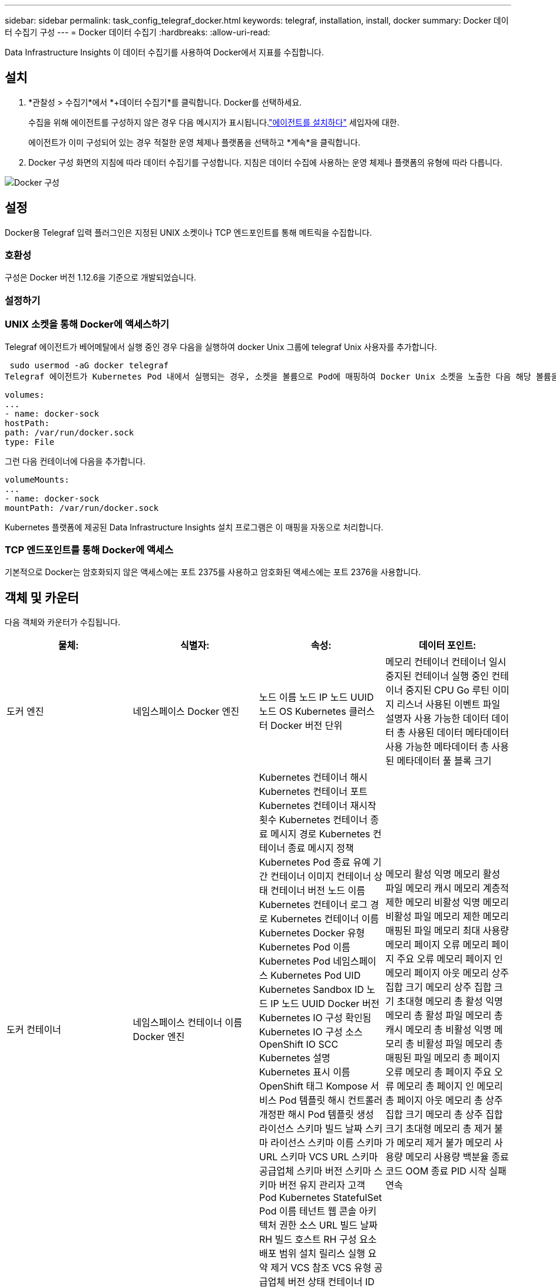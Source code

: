---
sidebar: sidebar 
permalink: task_config_telegraf_docker.html 
keywords: telegraf, installation, install, docker 
summary: Docker 데이터 수집기 구성 
---
= Docker 데이터 수집기
:hardbreaks:
:allow-uri-read: 


[role="lead"]
Data Infrastructure Insights 이 데이터 수집기를 사용하여 Docker에서 지표를 수집합니다.



== 설치

. *관찰성 > 수집기*에서 *+데이터 수집기*를 클릭합니다.  Docker를 선택하세요.
+
수집을 위해 에이전트를 구성하지 않은 경우 다음 메시지가 표시됩니다.link:task_config_telegraf_agent.html["에이전트를 설치하다"] 세입자에 대한.

+
에이전트가 이미 구성되어 있는 경우 적절한 운영 체제나 플랫폼을 선택하고 *계속*을 클릭합니다.

. Docker 구성 화면의 지침에 따라 데이터 수집기를 구성합니다.  지침은 데이터 수집에 사용하는 운영 체제나 플랫폼의 유형에 따라 다릅니다.


image:DockerDCConfigLinux.png["Docker 구성"]



== 설정

Docker용 Telegraf 입력 플러그인은 지정된 UNIX 소켓이나 TCP 엔드포인트를 통해 메트릭을 수집합니다.



=== 호환성

구성은 Docker 버전 1.12.6을 기준으로 개발되었습니다.



=== 설정하기



=== UNIX 소켓을 통해 Docker에 액세스하기

Telegraf 에이전트가 베어메탈에서 실행 중인 경우 다음을 실행하여 docker Unix 그룹에 telegraf Unix 사용자를 추가합니다.

 sudo usermod -aG docker telegraf
Telegraf 에이전트가 Kubernetes Pod 내에서 실행되는 경우, 소켓을 볼륨으로 Pod에 매핑하여 Docker Unix 소켓을 노출한 다음 해당 볼륨을 /var/run/docker.sock에 마운트합니다.  예를 들어, PodSpec에 다음을 추가합니다.

[listing]
----
volumes:
...
- name: docker-sock
hostPath:
path: /var/run/docker.sock
type: File
----
그런 다음 컨테이너에 다음을 추가합니다.

[listing]
----
volumeMounts:
...
- name: docker-sock
mountPath: /var/run/docker.sock
----
Kubernetes 플랫폼에 제공된 Data Infrastructure Insights 설치 프로그램은 이 매핑을 자동으로 처리합니다.



=== TCP 엔드포인트를 통해 Docker에 액세스

기본적으로 Docker는 암호화되지 않은 액세스에는 포트 2375를 사용하고 암호화된 액세스에는 포트 2376을 사용합니다.



== 객체 및 카운터

다음 객체와 카운터가 수집됩니다.

[cols="<.<,<.<,<.<,<.<"]
|===
| 물체: | 식별자: | 속성: | 데이터 포인트: 


| 도커 엔진 | 네임스페이스 Docker 엔진 | 노드 이름 노드 IP 노드 UUID 노드 OS Kubernetes 클러스터 Docker 버전 단위 | 메모리 컨테이너 컨테이너 일시 중지된 컨테이너 실행 중인 컨테이너 중지된 CPU Go 루틴 이미지 리스너 사용된 이벤트 파일 설명자 사용 가능한 데이터 데이터 총 사용된 데이터 메타데이터 사용 가능한 메타데이터 총 사용된 메타데이터 풀 블록 크기 


| 도커 컨테이너 | 네임스페이스 컨테이너 이름 Docker 엔진 | Kubernetes 컨테이너 해시 Kubernetes 컨테이너 포트 Kubernetes 컨테이너 재시작 횟수 Kubernetes 컨테이너 종료 메시지 경로 Kubernetes 컨테이너 종료 메시지 정책 Kubernetes Pod 종료 유예 기간 컨테이너 이미지 컨테이너 상태 컨테이너 버전 노드 이름 Kubernetes 컨테이너 로그 경로 Kubernetes 컨테이너 이름 Kubernetes Docker 유형 Kubernetes Pod 이름 Kubernetes Pod 네임스페이스 Kubernetes Pod UID Kubernetes Sandbox ID 노드 IP 노드 UUID Docker 버전 Kubernetes IO 구성 확인됨 Kubernetes IO 구성 소스 OpenShift IO SCC Kubernetes 설명 Kubernetes 표시 이름 OpenShift 태그 Kompose 서비스 Pod 템플릿 해시 컨트롤러 개정판 해시 Pod 템플릿 생성 라이선스 스키마 빌드 날짜 스키마 라이선스 스키마 이름 스키마 URL 스키마 VCS URL 스키마 공급업체 스키마 버전 스키마 스키마 버전 유지 관리자 고객 Pod Kubernetes StatefulSet Pod 이름 테넌트 웹 콘솔 아키텍처 권한 소스 URL 빌드 날짜 RH 빌드 호스트 RH 구성 요소 배포 범위 설치 릴리스 실행 요약 제거 VCS 참조 VCS 유형 공급업체 버전 상태 컨테이너 ID | 메모리 활성 익명 메모리 활성 파일 메모리 캐시 메모리 계층적 제한 메모리 비활성 익명 메모리 비활성 파일 메모리 제한 메모리 매핑된 파일 메모리 최대 사용량 메모리 페이지 오류 메모리 페이지 주요 오류 메모리 페이지 인 메모리 페이지 아웃 메모리 상주 집합 크기 메모리 상주 집합 크기 초대형 메모리 총 활성 익명 메모리 총 활성 파일 메모리 총 캐시 메모리 총 비활성 익명 메모리 총 비활성 파일 메모리 총 매핑된 파일 메모리 총 페이지 오류 메모리 총 페이지 주요 오류 메모리 총 페이지 인 메모리 총 페이지 아웃 메모리 총 상주 집합 크기 메모리 총 상주 집합 크기 초대형 메모리 총 제거 불가 메모리 제거 불가 메모리 사용량 메모리 사용량 백분율 종료 코드 OOM 종료 PID 시작 실패 연속 


| Docker 컨테이너 블록 IO | 네임스페이스 컨테이너 이름 장치 Docker 엔진 | Kubernetes 컨테이너 해시 Kubernetes 컨테이너 포트 Kubernetes 컨테이너 재시작 횟수 Kubernetes 컨테이너 종료 메시지 경로 Kubernetes 컨테이너 종료 메시지 정책 Kubernetes Pod 종료 유예 기간 컨테이너 이미지 컨테이너 상태 컨테이너 버전 노드 이름 Kubernetes 컨테이너 로그 경로 Kubernetes 컨테이너 이름 Kubernetes Docker 유형 Kubernetes Pod 이름 Kubernetes Pod 네임스페이스 Kubernetes Pod UID Kubernetes Sandbox ID 노드 IP 노드 UUID Docker 버전 Kubernetes 구성 확인 Kubernetes 구성 소스 OpenShift SCC Kubernetes 설명 Kubernetes 표시 이름 OpenShift 태그 스키마 스키마 버전 Pod 템플릿 해시 컨트롤러 개정 해시 Pod 템플릿 생성 Kompose 서비스 스키마 빌드 날짜 스키마 라이선스 스키마 이름 스키마 공급업체 고객 Pod Kubernetes StatefulSet Pod 이름 테넌트 웹 콘솔 빌드 날짜 라이선스 공급업체 아키텍처 권한 소스 URL RH 빌드 호스트 RH 구성 요소 배포 범위 설치 유지 관리자 릴리스 실행 요약 제거 VCS 참조 VCS 유형 버전 스키마 URL 스키마 VCS URL 스키마 버전 컨테이너 ID | IO 서비스 바이트 재귀적 비동기 IO 서비스 바이트 재귀적 읽기 IO 서비스 바이트 재귀적 동기 IO 서비스 바이트 재귀적 총 IO 서비스 바이트 재귀적 쓰기 IO 서비스 재귀적 비동기 IO 서비스 재귀적 읽기 IO 서비스 재귀적 동기 IO 서비스 재귀적 총 IO 서비스 재귀적 쓰기 


| Docker 컨테이너 네트워크 | 네임스페이스 컨테이너 이름 네트워크 Docker 엔진 | 컨테이너 이미지 컨테이너 상태 컨테이너 버전 노드 이름 노드 IP 노드 UUID 노드 OS K8s 클러스터 Docker 버전 컨테이너 ID | RX 삭제 RX 바이트 RX 오류 RX 패킷 TX 삭제 TX 바이트 TX 오류 TX 패킷 


| Docker 컨테이너 CPU | 네임스페이스 컨테이너 이름 CPU Docker 엔진 | Kubernetes 컨테이너 해시 Kubernetes 컨테이너 포트 Kubernetes 컨테이너 재시작 횟수 Kubernetes 컨테이너 종료 메시지 경로 Kubernetes 컨테이너 종료 메시지 정책 Kubernetes Pod 종료 유예 기간 Kubernetes 구성 확인됨 Kubernetes 구성 소스 OpenShift SCC 컨테이너 이미지 컨테이너 상태 컨테이너 버전 노드 이름 Kubernetes 컨테이너 로그 경로 Kubernetes 컨테이너 이름 Kubernetes Docker 유형 Kubernetes Pod 이름 Kubernetes Pod 네임스페이스 Kubernetes Pod UID Kubernetes Sandbox ID 노드 IP 노드 UUID 노드 OS Kubernetes 클러스터 Docker 버전 Kubernetes 설명 Kubernetes 표시 이름 OpenShift 태그 스키마 버전 Pod 템플릿 해시 컨트롤러 개정판 해시 Pod 템플릿 생성 Kompose 서비스 스키마 빌드 날짜 스키마 라이선스 스키마 이름 스키마 공급업체 고객 Pod Kubernetes StatefulSet Pod 이름 테넌트 웹 콘솔 빌드 날짜 라이선스 공급업체 아키텍처 권한 소스 URL RH 빌드 호스트 RH 구성 요소 배포 범위 설치 유지 관리자 릴리스 실행 요약 제거 VCS 참조 VCS 유형 버전 스키마 URL 스키마 VCS URL 스키마 버전 컨테이너 ID | 제한 기간 제한 제한 기간 제한 제한 시간 커널 모드 사용량 사용자 모드 사용량 사용량 백분율 시스템 사용량 총계 
|===


== 문제 해결

[cols="2*"]
|===
| 문제: | 다음을 시도해 보세요: 


| 구성 페이지의 지침을 따른 후에도 Data Infrastructure Insights 에서 Docker 메트릭이 보이지 않습니다. | Telegraf 에이전트 로그에서 다음 오류가 보고되는지 확인하세요: E!  플러그인 [inputs.docker]에서 오류가 발생했습니다. Docker 데몬 소켓에 연결하려고 하는 동안 권한이 거부되었습니다. 이 오류가 발생한 경우 위에 지정된 대로 Telegraf 에이전트가 Docker Unix 소켓에 액세스할 수 있도록 필요한 조치를 취하세요. 
|===
추가 정보는 다음에서 찾을 수 있습니다.link:concept_requesting_support.html["지원하다"] 페이지.
